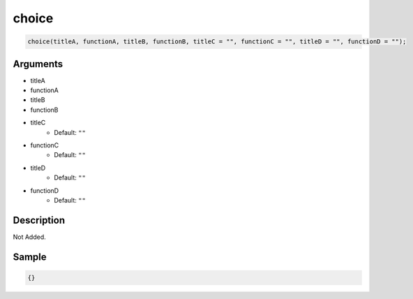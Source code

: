 choice
========================

.. code-block:: text

	choice(titleA, functionA, titleB, functionB, titleC = "", functionC = "", titleD = "", functionD = "");


Arguments
------------

* titleA
* functionA
* titleB
* functionB
* titleC
	* Default: ``""``
* functionC
	* Default: ``""``
* titleD
	* Default: ``""``
* functionD
	* Default: ``""``

Description
-------------

Not Added.

Sample
-------------

.. code-block:: json

	{}

